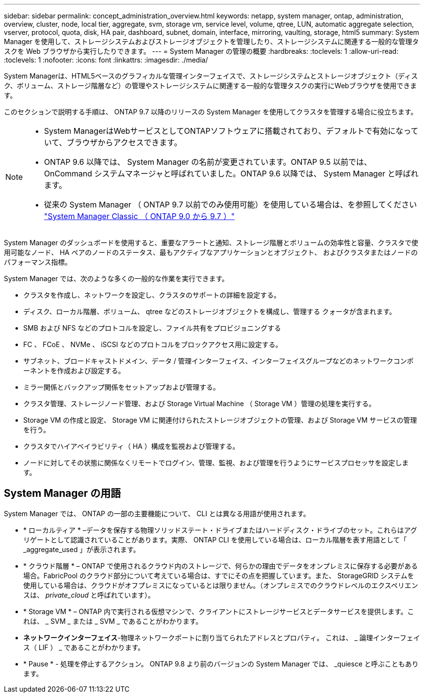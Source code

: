 ---
sidebar: sidebar 
permalink: concept_administration_overview.html 
keywords: netapp, system manager, ontap, administration, overview, cluster, node, local tier, aggregate, svm, storage vm, service level, volume, qtree, LUN, automatic aggregate selection, vserver, protocol, quota, disk, HA pair, dashboard, subnet, domain, interface, mirroring, vaulting, storage, html5 
summary: System Manager を使用して、ストレージシステムおよびストレージオブジェクトを管理したり、ストレージシステムに関連する一般的な管理タスクを Web ブラウザから実行したりできます。 
---
= System Manager の管理の概要
:hardbreaks:
:toclevels: 1
:allow-uri-read: 
:toclevels: 1
:nofooter: 
:icons: font
:linkattrs: 
:imagesdir: ./media/


[role="lead"]
System Managerは、HTML5ベースのグラフィカルな管理インターフェイスで、ストレージシステムとストレージオブジェクト（ディスク、ボリューム、ストレージ階層など）の管理やストレージシステムに関連する一般的な管理タスクの実行にWebブラウザを使用できます。

このセクションで説明する手順は、 ONTAP 9.7 以降のリリースの System Manager を使用してクラスタを管理する場合に役立ちます。

[NOTE]
====
* System ManagerはWebサービスとしてONTAPソフトウェアに搭載されており、デフォルトで有効になっていて、ブラウザからアクセスできます。
* ONTAP 9.6 以降では、 System Manager の名前が変更されています。ONTAP 9.5 以前では、 OnCommand システムマネージャと呼ばれていました。ONTAP 9.6 以降では、 System Manager と呼ばれます。
* 従来の System Manager （ ONTAP 9.7 以前でのみ使用可能）を使用している場合は、を参照してください  https://docs.netapp.com/us-en/ontap-sm-classic/index.html["System Manager Classic （ ONTAP 9.0 から 9.7 ）"^]


====
System Manager のダッシュボードを使用すると、重要なアラートと通知、ストレージ階層とボリュームの効率性と容量、クラスタで使用可能なノード、 HA ペアのノードのステータス、最もアクティブなアプリケーションとオブジェクト、 およびクラスタまたはノードのパフォーマンス指標。

System Manager では、次のような多くの一般的な作業を実行できます。

* クラスタを作成し、ネットワークを設定し、クラスタのサポートの詳細を設定する。
* ディスク、ローカル階層、ボリューム、 qtree などのストレージオブジェクトを構成し、管理する クォータが含まれます。
* SMB および NFS などのプロトコルを設定し、ファイル共有をプロビジョニングする
* FC 、 FCoE 、 NVMe 、 iSCSI などのプロトコルをブロックアクセス用に設定する。
* サブネット、ブロードキャストドメイン、データ / 管理インターフェイス、インターフェイスグループなどのネットワークコンポーネントを作成および設定する。
* ミラー関係とバックアップ関係をセットアップおよび管理する。
* クラスタ管理、ストレージノード管理、および Storage Virtual Machine （ Storage VM ）管理の処理を実行する。
* Storage VM の作成と設定、 Storage VM に関連付けられたストレージオブジェクトの管理、および Storage VM サービスの管理を行う。
* クラスタでハイアベイラビリティ（ HA ）構成を監視および管理する。
* ノードに対してその状態に関係なくリモートでログイン、管理、監視、および管理を行うようにサービスプロセッサを設定します。




== System Manager の用語

System Manager では、 ONTAP の一部の主要機能について、 CLI とは異なる用語が使用されます。

* * ローカルティア * –データを保存する物理ソリッドステート・ドライブまたはハードディスク・ドライブのセット。これらはアグリゲートとして認識されていることがあります。実際、 ONTAP CLI を使用している場合は、ローカル階層を表す用語として「 _aggregate_used 」が表示されます。
* * クラウド階層 * – ONTAP で使用されるクラウド内のストレージで、何らかの理由でデータをオンプレミスに保存する必要がある場合。FabricPool のクラウド部分について考えている場合は、すでにその点を把握しています。また、 StorageGRID システムを使用している場合は、クラウドがオフプレミスになっているとは限りません。（オンプレミスでのクラウドレベルのエクスペリエンスは、 _private_cloud_ と呼ばれています）。
* * Storage VM * – ONTAP 内で実行される仮想マシンで、クライアントにストレージサービスとデータサービスを提供します。これは、 _ SVM _ または _ SVM _ であることがわかります。
* *ネットワークインターフェイス*-物理ネットワークポートに割り当てられたアドレスとプロパティ。  これは、 _ 論理インターフェイス（ LIF ） _ であることがわかります。
* * Pause * - 処理を停止するアクション。  ONTAP 9.8 より前のバージョンの System Manager では、 _quiesce と呼ぶこともあります。

